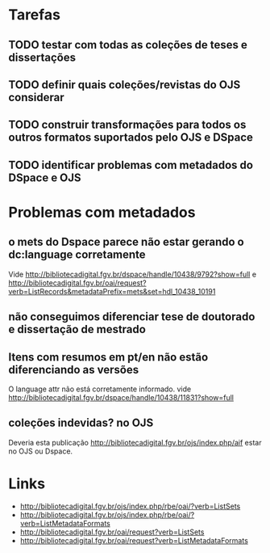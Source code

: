 
* Tarefas

** TODO testar com todas as coleções de teses e dissertações
** TODO definir quais coleções/revistas do OJS considerar
** TODO construir transformações para todos os outros formatos suportados pelo OJS e DSpace
** TODO identificar problemas com metadados do DSpace e OJS

* Problemas com metadados

** o mets do Dspace parece não estar gerando o dc:language corretamente

Vide
http://bibliotecadigital.fgv.br/dspace/handle/10438/9792?show=full e
http://bibliotecadigital.fgv.br/oai/request?verb=ListRecords&metadataPrefix=mets&set=hdl_10438_10191

** não conseguimos diferenciar tese de doutorado e dissertação de mestrado
** Itens com resumos em pt/en não estão diferenciando as versões

O language attr não está corretamente informado. vide
http://bibliotecadigital.fgv.br/dspace/handle/10438/11831?show=full

** coleções indevidas? no OJS

Deveria esta publicação
http://bibliotecadigital.fgv.br/ojs/index.php/aif estar no OJS ou
Dspace.
 
* Links

- http://bibliotecadigital.fgv.br/ojs/index.php/rbe/oai/?verb=ListSets
- http://bibliotecadigital.fgv.br/ojs/index.php/rbe/oai/?verb=ListMetadataFormats
- http://bibliotecadigital.fgv.br/oai/request?verb=ListSets
- http://bibliotecadigital.fgv.br/oai/request?verb=ListMetadataFormats

